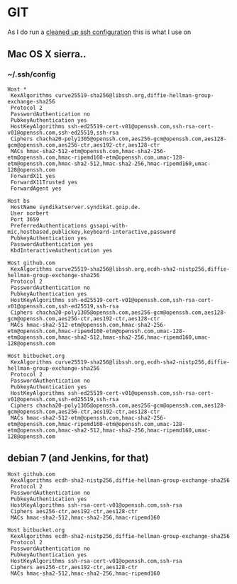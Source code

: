 * GIT
As I do run a [[https://stribika.github.io/2015/01/04/secure-secure-shell.html][cleaned up ssh configuration]] this is what I use on
** Mac OS X sierra..
*** ~/.ssh/config
 #+BEGIN_SRC
 Host *
  KexAlgorithms curve25519-sha256@libssh.org,diffie-hellman-group-exchange-sha256
  Protocol 2
  PasswordAuthentication no
  PubkeyAuthentication yes
  HostKeyAlgorithms ssh-ed25519-cert-v01@openssh.com,ssh-rsa-cert-v01@openssh.com,ssh-ed25519,ssh-rsa
  Ciphers chacha20-poly1305@openssh.com,aes256-gcm@openssh.com,aes128-gcm@openssh.com,aes256-ctr,aes192-ctr,aes128-ctr
  MACs hmac-sha2-512-etm@openssh.com,hmac-sha2-256-etm@openssh.com,hmac-ripemd160-etm@openssh.com,umac-128-etm@openssh.com,hmac-sha2-512,hmac-sha2-256,hmac-ripemd160,umac-128@openssh.com
  ForwardX11 yes
  ForwardX11Trusted yes
  ForwardAgent yes

 Host bs
  HostName syndikatserver.syndikat.goip.de.
  User norbert
  Port 3659
  PreferredAuthentications gssapi-with-mic,hostbased,publickey,keyboard-interactive,password
  PubkeyAuthentication yes
  PasswordAuthentication yes
  KbdInteractiveAuthentication yes

 Host github.com
  KexAlgorithms curve25519-sha256@libssh.org,ecdh-sha2-nistp256,diffie-hellman-group-exchange-sha256
  Protocol 2
  PasswordAuthentication no
  PubkeyAuthentication yes
  HostKeyAlgorithms ssh-ed25519-cert-v01@openssh.com,ssh-rsa-cert-v01@openssh.com,ssh-ed25519,ssh-rsa
  Ciphers chacha20-poly1305@openssh.com,aes256-gcm@openssh.com,aes128-gcm@openssh.com,aes256-ctr,aes192-ctr,aes128-ctr
  MACs hmac-sha2-512-etm@openssh.com,hmac-sha2-256-etm@openssh.com,hmac-ripemd160-etm@openssh.com,umac-128-etm@openssh.com,hmac-sha2-512,hmac-sha2-256,hmac-ripemd160,umac-128@openssh.com

 Host bitbucket.org
  KexAlgorithms curve25519-sha256@libssh.org,ecdh-sha2-nistp256,diffie-hellman-group-exchange-sha256
  Protocol 2
  PasswordAuthentication no
  PubkeyAuthentication yes
  HostKeyAlgorithms ssh-ed25519-cert-v01@openssh.com,ssh-rsa-cert-v01@openssh.com,ssh-ed25519,ssh-rsa
  Ciphers chacha20-poly1305@openssh.com,aes256-gcm@openssh.com,aes128-gcm@openssh.com,aes256-ctr,aes192-ctr,aes128-ctr
  MACs hmac-sha2-512-etm@openssh.com,hmac-sha2-256-etm@openssh.com,hmac-ripemd160-etm@openssh.com,umac-128-etm@openssh.com,hmac-sha2-512,hmac-sha2-256,hmac-ripemd160,umac-128@openssh.com
 #+END_SRC
** debian 7 (and Jenkins, for that)
#+BEGIN_SRC
Host github.com
 KexAlgorithms ecdh-sha2-nistp256,diffie-hellman-group-exchange-sha256
 Protocol 2
 PasswordAuthentication no
 PubkeyAuthentication yes
 HostKeyAlgorithms ssh-rsa-cert-v01@openssh.com,ssh-rsa
 Ciphers aes256-ctr,aes192-ctr,aes128-ctr
 MACs hmac-sha2-512,hmac-sha2-256,hmac-ripemd160

Host bitbucket.org
 KexAlgorithms ecdh-sha2-nistp256,diffie-hellman-group-exchange-sha256
 Protocol 2
 PasswordAuthentication no
 PubkeyAuthentication yes
 HostKeyAlgorithms ssh-rsa-cert-v01@openssh.com,ssh-rsa
 Ciphers aes256-ctr,aes192-ctr,aes128-ctr
 MACs hmac-sha2-512,hmac-sha2-256,hmac-ripemd160
#+END_SRC
